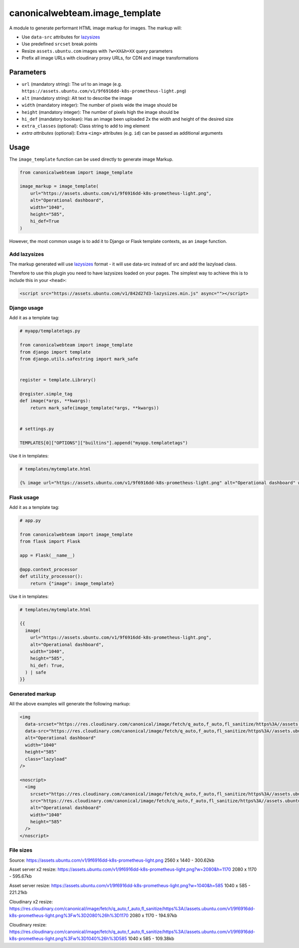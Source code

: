 canonicalwebteam.image\_template
================================

A module to generate performant HTML image markup for images. The markup
will:

-  Use ``data-src`` attributes for
   `lazysizes <https://github.com/aFarkas/lazysizes>`__
-  Use predefined ``srcset`` break points
-  Resize ``assets.ubuntu.com`` images with ``?w=XX&h=XX`` query
   parameters
-  Prefix all image URLs with cloudinary proxy URLs, for CDN and image
   transformations

Parameters
----------

-  ``url`` (mandatory string): The url to an image (e.g.
   ``https://assets.ubuntu.com/v1/9f6916dd-k8s-prometheus-light.png``)
-  ``alt`` (mandatory string): Alt text to describe the image
-  ``width`` (mandatory integer): The number of pixels wide the image
   should be
-  ``height`` (mandatory integer): The number of pixels high the image
   should be
-  ``hi_def`` (mandatory boolean): Has an image been uploaded 2x the width and height of the desired size
-  ``extra_classes`` (optional): Class string to add to img element
-  `extra attributes` (optional): Extra ``<img>`` attributes (e.g. 
   ``id``) can be passed as additional arguments

Usage
-----

The ``image_template`` function can be used directly to generate image
Markup.

.. code:: python3

    from canonicalwebteam import image_template

    image_markup = image_template(
        url="https://assets.ubuntu.com/v1/9f6916dd-k8s-prometheus-light.png",
        alt="Operational dashboard",
        width="1040",
        height="585",
        hi_def=True
    )

However, the most common usage is to add it to Django or Flask template
contexts, as an ``image`` function.

Add lazysizes
~~~~~~~~~~~~~

The markup generated will use
`lazysizes <https://github.com/aFarkas/lazysizes>`__ format - it will
use data-src instead of src and add the lazyload class.

Therefore to use this plugin you need to have lazysizes loaded on your
pages. The simplest way to achieve this is to include this in your
``<head>``:

.. code:: html

    <script src="https://assets.ubuntu.com/v1/842d27d3-lazysizes.min.js" async=""></script>

Django usage
~~~~~~~~~~~~

Add it as a template tag:

.. code:: python3

    # myapp/templatetags.py

    from canonicalwebteam import image_template
    from django import template
    from django.utils.safestring import mark_safe


    register = template.Library()

    @register.simple_tag
    def image(*args, **kwargs):
        return mark_safe(image_template(*args, **kwargs))


    # settings.py

    TEMPLATES[0]["OPTIONS"]["builtins"].append("myapp.templatetags")

Use it in templates:

.. code:: html

    # templates/mytemplate.html

    {% image url="https://assets.ubuntu.com/v1/9f6916dd-k8s-prometheus-light.png" alt="Operational dashboard" width="1040" height="585" hi_def=True %}

Flask usage
~~~~~~~~~~~

Add it as a template tag:

.. code:: python3

    # app.py

    from canonicalwebteam import image_template
    from flask import Flask

    app = Flask(__name__)

    @app.context_processor
    def utility_processor():
        return {"image": image_template}

Use it in templates:

.. code:: html

    # templates/mytemplate.html

    {{
      image(
        url="https://assets.ubuntu.com/v1/9f6916dd-k8s-prometheus-light.png",
        alt="Operational dashboard",
        width="1040",
        height="585",
        hi_def: True,
      ) | safe
    }}

Generated markup
~~~~~~~~~~~~~~~~

All the above examples will generate the following markup:

.. code:: html

    <img 
      data-srcset="https://res.cloudinary.com/canonical/image/fetch/q_auto,f_auto,fl_sanitize/https%3A//assets.ubuntu.com/v1/9f6916dd-k8s-prometheus-light.png%3Fw%3D2080%26h%3D1170 x2"
      data-src="https://res.cloudinary.com/canonical/image/fetch/q_auto,f_auto,fl_sanitize/https%3A//assets.ubuntu.com/v1/9f6916dd-k8s-prometheus-light.png%3Fw%3D1040%26h%3D585" 
      alt="Operational dashboard"
      width="1040"
      height="585"
      class="lazyload"
    />

    <noscript>
      <img
        srcset="https://res.cloudinary.com/canonical/image/fetch/q_auto,f_auto,fl_sanitize/https%3A//assets.ubuntu.com/v1/9f6916dd-k8s-prometheus-light.png%3Fw%3D2080%26h%3D1170 x2"
        src="https://res.cloudinary.com/canonical/image/fetch/q_auto,f_auto,fl_sanitize/https%3A//assets.ubuntu.com/v1/9f6916dd-k8s-prometheus-light.png%3Fw%3D1040%26h%3D585" 
        alt="Operational dashboard"
        width="1040"
        height="585"
      />
    </noscript>


File sizes
~~~~~~~~~~

Source:
https://assets.ubuntu.com/v1/9f6916dd-k8s-prometheus-light.png
2560 x 1440 - 300.62kb

Asset server x2 resize:
https://assets.ubuntu.com/v1/9f6916dd-k8s-prometheus-light.png?w=2080&h=1170
2080 x 1170 - 595.67kb

Asset server resize:
https://assets.ubuntu.com/v1/9f6916dd-k8s-prometheus-light.png?w=1040&h=585
1040 x 585 - 221.21kb

Cloudinary x2 resize:
https://res.cloudinary.com/canonical/image/fetch/q_auto,f_auto,fl_sanitize/https%3A//assets.ubuntu.com/v1/9f6916dd-k8s-prometheus-light.png%3Fw%3D2080%26h%3D1170
2080 x 1170 - 194.97kb

Cloudinary resize:
https://res.cloudinary.com/canonical/image/fetch/q_auto,f_auto,fl_sanitize/https%3A//assets.ubuntu.com/v1/9f6916dd-k8s-prometheus-light.png%3Fw%3D1040%26h%3D585
1040 x 585 - 109.38kb



